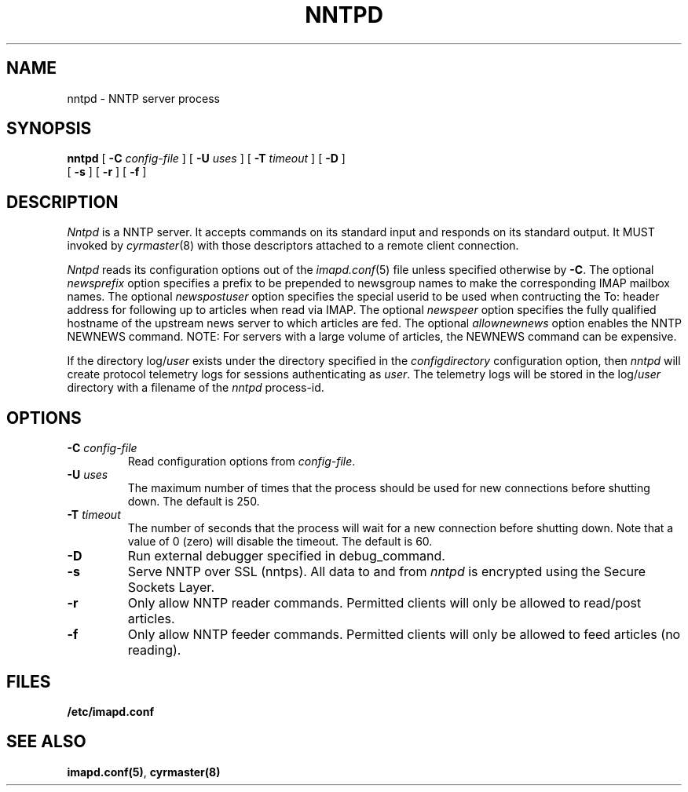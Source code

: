 .\" -*- nroff -*-
.TH NNTPD 8 "Project Cyrus" CMU
.\" 
.\" Copyright (c) 1998-2000 Carnegie Mellon University.  All rights reserved.
.\"
.\" Redistribution and use in source and binary forms, with or without
.\" modification, are permitted provided that the following conditions
.\" are met:
.\"
.\" 1. Redistributions of source code must retain the above copyright
.\"    notice, this list of conditions and the following disclaimer. 
.\"
.\" 2. Redistributions in binary form must reproduce the above copyright
.\"    notice, this list of conditions and the following disclaimer in
.\"    the documentation and/or other materials provided with the
.\"    distribution.
.\"
.\" 3. The name "Carnegie Mellon University" must not be used to
.\"    endorse or promote products derived from this software without
.\"    prior written permission. For permission or any other legal
.\"    details, please contact  
.\"      Office of Technology Transfer
.\"      Carnegie Mellon University
.\"      5000 Forbes Avenue
.\"      Pittsburgh, PA  15213-3890
.\"      (412) 268-4387, fax: (412) 268-7395
.\"      tech-transfer@andrew.cmu.edu
.\"
.\" 4. Redistributions of any form whatsoever must retain the following
.\"    acknowledgment:
.\"    "This product includes software developed by Computing Services
.\"     at Carnegie Mellon University (http://www.cmu.edu/computing/)."
.\"
.\" CARNEGIE MELLON UNIVERSITY DISCLAIMS ALL WARRANTIES WITH REGARD TO
.\" THIS SOFTWARE, INCLUDING ALL IMPLIED WARRANTIES OF MERCHANTABILITY
.\" AND FITNESS, IN NO EVENT SHALL CARNEGIE MELLON UNIVERSITY BE LIABLE
.\" FOR ANY SPECIAL, INDIRECT OR CONSEQUENTIAL DAMAGES OR ANY DAMAGES
.\" WHATSOEVER RESULTING FROM LOSS OF USE, DATA OR PROFITS, WHETHER IN
.\" AN ACTION OF CONTRACT, NEGLIGENCE OR OTHER TORTIOUS ACTION, ARISING
.\" OUT OF OR IN CONNECTION WITH THE USE OR PERFORMANCE OF THIS SOFTWARE.
.\" 
.\" $Id: nntpd.8,v 1.2 2003/10/22 18:03:08 rjs3 Exp $
.SH NAME
nntpd \- NNTP server process
.SH SYNOPSIS
.B nntpd
[
.B \-C
.I config-file
]
[
.B \-U
.I uses
]
[
.B \-T
.I timeout
]
[
.B \-D
]
.br
      [
.B \-s
]
[
.B \-r
]
[
.B \-f
]
.SH DESCRIPTION
.I Nntpd
is a NNTP server.
It accepts commands on its standard input and responds on its standard output.
It MUST invoked by
.IR cyrmaster (8)
with those descriptors attached to a remote client connection.
.PP
.I Nntpd
reads its configuration options out of the
.IR imapd.conf (5)
file unless specified otherwise by \fB-C\fR.  The optional
.I newsprefix
option specifies a prefix to be prepended to newsgroup names to make
the corresponding IMAP mailbox names.  The optional
.I newspostuser
option specifies the special userid to be used when contructing the To:
header address for following up to articles when read via IMAP.  The
optional
.I newspeer
option specifies the fully qualified hostname of the upstream news
server to which articles are fed.  The optional
.I allownewnews
option enables the NNTP NEWNEWS command.  NOTE: For servers with a large
volume of articles, the NEWNEWS command can be expensive.
.PP
If the directory
.RI log/ user
exists under the directory specified in the
.I configdirectory
configuration option, then
.I nntpd
will create protocol telemetry logs for sessions authenticating as
.IR user .
The telemetry logs will be stored in the 
.RI log/ user
directory with a filename of the
.I nntpd
process-id.
.SH OPTIONS
.TP
.BI \-C " config-file"
Read configuration options from \fIconfig-file\fR.
.TP
.BI \-U " uses"
The maximum number of times that the process should be used for new
connections before shutting down.  The default is 250.
.TP
.BI \-T " timeout"
The number of seconds that the process will wait for a new connection
before shutting down.  Note that a value of 0 (zero) will disable the
timeout.  The default is 60.
.TP
.BI \-D
Run external debugger specified in debug_command.
.TP
.BI \-s
Serve NNTP over SSL (nntps).  All data to and from
.I nntpd
is encrypted using the Secure Sockets Layer.
.TP
.BI \-r
Only allow NNTP reader commands.  Permitted clients will only be
allowed to read/post articles.
.TP
.BI \-f
Only allow NNTP feeder commands.  Permitted clients will only be
allowed to feed articles (no reading).
.SH FILES
.TP
.B /etc/imapd.conf
.SH SEE ALSO
.PP
\fBimapd.conf(5)\fR, \fBcyrmaster(8)\fR

